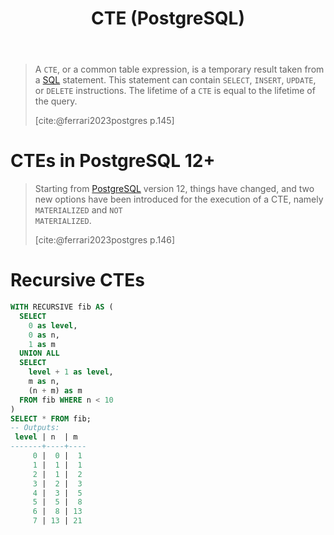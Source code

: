 :PROPERTIES:
:ID:       36f5efb2-34da-4d67-8c37-bbd5429d7b55
:END:
#+title: CTE (PostgreSQL)
#+filetags: :postgresql: :sql:

#+begin_quote
A ~CTE~, or a common table expression, is a temporary result taken from a [[id:11f7d9cc-51a6-4897-955b-37a756105677][SQL]]
statement. This statement can contain ~SELECT~, ~INSERT~, ~UPDATE~, or ~DELETE~
instructions. The lifetime of a ~CTE~ is equal to the lifetime of the query.

[cite:@ferrari2023postgres p.145]
#+end_quote

* CTEs in PostgreSQL 12+

#+begin_quote
Starting from [[id:1949c98e-e1c0-474b-b383-c76aa418d583][PostgreSQL]] version 12, things have changed, and two new options
have been introduced for the execution of a CTE, namely ~MATERIALIZED~ and ~NOT
MATERIALIZED~.

[cite:@ferrari2023postgres p.146]
#+end_quote

* Recursive CTEs

#+BEGIN_COMMENT
A recursive CTE is a special construct that allows an auxiliary statement to
reference itself and, therefore, join itself onto previously computed
results. This is particularly useful when we need to join a table an unknown
number of times, typically to "explode" a flat tree structure. The traditional
solution would involve some kind of iteration, probably by means of a cursor
that iterates one tuple at a time over the whole resultset. However, with
recursive CTEs, we can use a much cleaner and simpler approach. A recursive CTE
is made by an auxiliary statement that is built on top of the following:

+ A non-recursive statement, which works as a bootstrap statement and is
executed when the auxiliary term is first evaluated.

+ A recursive statement, which can either reference the bootstrap statement or
itself

[cite:@ferrari2023postgres p.150]
#+END_COMMENT

#+begin_src sql
  WITH RECURSIVE fib AS (
    SELECT 
      0 as level,
      0 as n,
      1 as m
    UNION ALL
    SELECT
      level + 1 as level,
      m as n,
      (n + m) as m
    FROM fib WHERE n < 10
  )
  SELECT * FROM fib;
  -- Outputs:
   level | n  | m  
  -------+----+----
       0 |  0 |  1
       1 |  1 |  1
       2 |  1 |  2
       3 |  2 |  3
       4 |  3 |  5
       5 |  5 |  8
       6 |  8 | 13
       7 | 13 | 21
#+end_src


